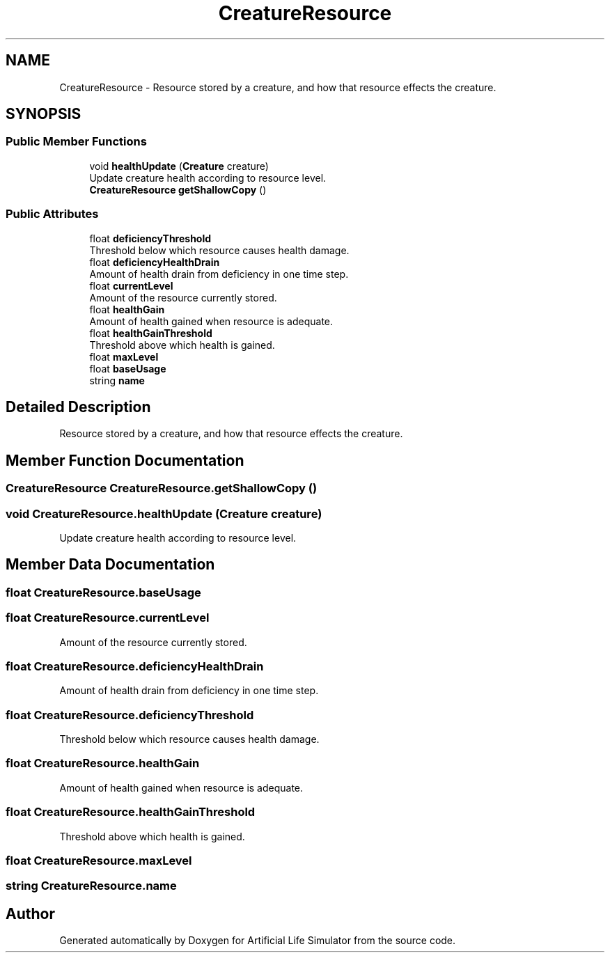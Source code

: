 .TH "CreatureResource" 3 "Tue Mar 12 2019" "Artificial Life Simulator" \" -*- nroff -*-
.ad l
.nh
.SH NAME
CreatureResource \- Resource stored by a creature, and how that resource effects the creature\&.  

.SH SYNOPSIS
.br
.PP
.SS "Public Member Functions"

.in +1c
.ti -1c
.RI "void \fBhealthUpdate\fP (\fBCreature\fP creature)"
.br
.RI "Update creature health according to resource level\&. "
.ti -1c
.RI "\fBCreatureResource\fP \fBgetShallowCopy\fP ()"
.br
.in -1c
.SS "Public Attributes"

.in +1c
.ti -1c
.RI "float \fBdeficiencyThreshold\fP"
.br
.RI "Threshold below which resource causes health damage\&. "
.ti -1c
.RI "float \fBdeficiencyHealthDrain\fP"
.br
.RI "Amount of health drain from deficiency in one time step\&. "
.ti -1c
.RI "float \fBcurrentLevel\fP"
.br
.RI "Amount of the resource currently stored\&. "
.ti -1c
.RI "float \fBhealthGain\fP"
.br
.RI "Amount of health gained when resource is adequate\&. "
.ti -1c
.RI "float \fBhealthGainThreshold\fP"
.br
.RI "Threshold above which health is gained\&. "
.ti -1c
.RI "float \fBmaxLevel\fP"
.br
.ti -1c
.RI "float \fBbaseUsage\fP"
.br
.ti -1c
.RI "string \fBname\fP"
.br
.in -1c
.SH "Detailed Description"
.PP 
Resource stored by a creature, and how that resource effects the creature\&. 


.SH "Member Function Documentation"
.PP 
.SS "\fBCreatureResource\fP CreatureResource\&.getShallowCopy ()"

.SS "void CreatureResource\&.healthUpdate (\fBCreature\fP creature)"

.PP
Update creature health according to resource level\&. 
.SH "Member Data Documentation"
.PP 
.SS "float CreatureResource\&.baseUsage"

.SS "float CreatureResource\&.currentLevel"

.PP
Amount of the resource currently stored\&. 
.SS "float CreatureResource\&.deficiencyHealthDrain"

.PP
Amount of health drain from deficiency in one time step\&. 
.SS "float CreatureResource\&.deficiencyThreshold"

.PP
Threshold below which resource causes health damage\&. 
.SS "float CreatureResource\&.healthGain"

.PP
Amount of health gained when resource is adequate\&. 
.SS "float CreatureResource\&.healthGainThreshold"

.PP
Threshold above which health is gained\&. 
.SS "float CreatureResource\&.maxLevel"

.SS "string CreatureResource\&.name"


.SH "Author"
.PP 
Generated automatically by Doxygen for Artificial Life Simulator from the source code\&.
